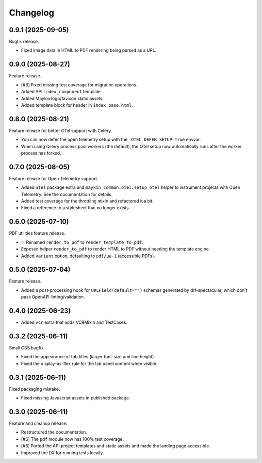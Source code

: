 =========
Changelog
=========

0.9.1 (2025-09-05)
==================

Bugfix release.

* Fixed image data in HTML to PDF rendering being parsed as a URL.

0.9.0 (2025-08-27)
==================

Feature release.

* [#6] Fixed missing test coverage for migration operations.
* Added API ``index_component`` template.
* Added Maykin logo/favicon static assets.
* Added template block for header in ``index_base.html``.

0.8.0 (2025-08-21)
==================

Feature release for better OTel support with Celery.

* You can now defer the open telemetry setup with the ``_OTEL_DEFER_SETUP=True`` envvar.
* When using Celery process pool workers (the default), the OTel setup now automatically
  runs after the worker process has forked.

0.7.0 (2025-08-05)
==================

Feature release for Open Telemetry support.

* Added ``otel`` package extra and ``maykin_common.otel.setup_otel`` helper to
  instrument projects with Open Telemetry. See the documentation for details.
* Added test coverage for the throttling mixin and refactored it a bit.
* Fixed a reference to a stylesheet that no longer exists.

0.6.0 (2025-07-10)
==================

PDF utilities feature release.

* 💥 Renamed ``render_to_pdf`` to ``render_template_to_pdf``.
* Exposed helper ``render_to_pdf`` to render HTML to PDF without needing the template
  engine.
* Added ``variant`` option, defaulting to ``pdf/ua-1`` (accessible PDFs).

0.5.0 (2025-07-04)
==================

Feature release.

* Added a post-processing hook for ``URLField(default="")`` schemas generated by
  drf-spectacular, which don't pass OpenAPI linting/validation.

0.4.0 (2025-06-23)
==================

* Added ``vcr`` extra that adds VCRMixin and TestCases.

0.3.2 (2025-06-11)
==================

Small CSS bugfix.

* Fixed the appearance of tab titles (larger font-size and line height).
* Fixed the display-as-flex rule for the tab panel content when visible.

0.3.1 (2025-06-11)
==================

Fixed packaging mistake.

* Fixed missing Javascript assets in published package.

0.3.0 (2025-06-11)
==================

Feature and cleanup release.

* Restructured the documentation.
* [#6] The ``pdf`` module now has 100% test coverage.
* [#5] Ported the API project templates and static assets and made the landing page
  accessible.
* Improved the DX for running tests locally.
